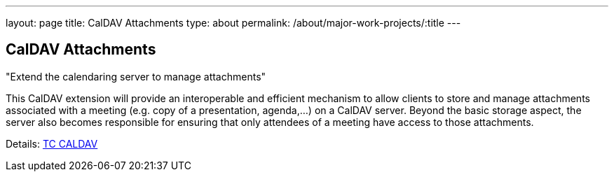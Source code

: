 ---
layout: page
title: CalDAV Attachments
type: about
permalink: /about/major-work-projects/:title
---

== CalDAV Attachments

"Extend the calendaring server to manage attachments"

This CalDAV extension will provide an interoperable and efficient
mechanism to allow clients to store and manage attachments associated
with a meeting (e.g. copy of a presentation, agenda,...) on a CalDAV
server. Beyond the basic storage aspect, the server also becomes
responsible for ensuring that only attendees of a meeting have access to
those attachments.

Details: link:/tc-caldav[TC CALDAV]
